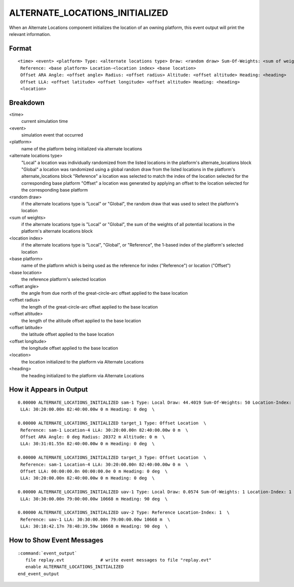 .. ****************************************************************************
.. CUI
..
.. The Advanced Framework for Simulation, Integration, and Modeling (AFSIM)
..
.. The use, dissemination or disclosure of data in this file is subject to
.. limitation or restriction. See accompanying README and LICENSE for details.
.. ****************************************************************************

.. _ALTERNATE_LOCATIONS_INITIALIZED:

ALTERNATE_LOCATIONS_INITIALIZED
-------------------------------

When an Alternate Locations component initializes the location of an owning platform, this event output will print the relevant information.

Format
======

::

 <time> <event> <platform> Type: <alternate locations type> Draw: <random draw> Sum-Of-Weights: <sum of weights> Location-Index: <location index>
  Reference: <base platform> Location-<location index> <base location>
  Offset ARA Angle: <offset angle> Radius: <offset radius> Altitude: <offset altitude> Heading: <heading>
  Offset LLA: <offset latitude> <offset longitude> <offset altitude> Heading: <heading>
  <location>

Breakdown
=========

<time>
    current simulation time
<event>
    simulation event that occurred
<platform>
    name of the platform being initialized via alternate locations
<alternate locations type>
    "Local"  a location was individually randomized from the listed locations in the platform's alternate_locations block
    "Global"  a location was randomized using a global random draw from the listed locations in the platform's alternate_locations block
    "Reference"  a location was selected to match the index of the location selected for the corresponding base platform
    "Offset"  a location was generated by applying an offset to the location selected for the corresponding base platform
<random draw>
    if the alternate locations type is "Local" or "Global", the random draw that was used to select the platform's location
<sum of weights>
    if the alternate locations type is "Local" or "Global", the sum of the weights of all potential locations in the platform's alternate locations block
<location index>
    if the alternate locations type is "Local", "Global", or "Reference", the 1-based index of the platform's selected location
<base platform>
    name of the platform which is being used as the reference for index ("Reference") or location ("Offset")
<base location>
    the reference platform's selected location
<offset angle>
    the angle from due north of the great-circle-arc offset applied to the base location
<offset radius>
    the length of the great-circle-arc offset applied to the base location
<offset altitude>
    the length of the altitude offset applied to the base location
<offset latitude>
    the latitude offset applied to the base location
<offset longitude>
    the longitude offset applied to the base location
<location>
    the location initialized to the platform via Alternate Locations
<heading>
    the heading initialized to the platform via Alternate Locations

How it Appears in Output
========================

::

 0.00000 ALTERNATE_LOCATIONS_INITIALIZED sam-1 Type: Local Draw: 44.4019 Sum-Of-Weights: 50 Location-Index: 4  \
  LLA: 30:20:00.00n 82:40:00.00w 0 m Heading: 0 deg  \

 0.00000 ALTERNATE_LOCATIONS_INITIALIZED target_1 Type: Offset Location  \
  Reference: sam-1 Location-4 LLA: 30:20:00.00n 82:40:00.00w 0 m  \
  Offset ARA Angle: 0 deg Radius: 20372 m Altitude: 0 m  \
  LLA: 30:31:01.55n 82:40:00.00w 0 m Heading: 0 deg  \

 0.00000 ALTERNATE_LOCATIONS_INITIALIZED target_3 Type: Offset Location  \
  Reference: sam-1 Location-4 LLA: 30:20:00.00n 82:40:00.00w 0 m  \
  Offset LLA: 00:00:00.0n 00:00:00.0e 0 m Heading: 0 deg  \
  LLA: 30:20:00.00n 82:40:00.00w 0 m Heading: 0 deg  \

 0.00000 ALTERNATE_LOCATIONS_INITIALIZED uav-1 Type: Local Draw: 0.0574 Sum-Of-Weights: 1 Location-Index: 1  \
  LLA: 30:30:00.00n 79:00:00.00w 10668 m Heading: 90 deg  \
 
 0.00000 ALTERNATE_LOCATIONS_INITIALIZED uav-2 Type: Reference Location-Index: 1  \
  Reference: uav-1 LLA: 30:30:00.00n 79:00:00.00w 10668 m  \
  LLA: 30:18:42.17n 78:48:39.59w 10668 m Heading: 90 deg  \

How to Show Event Messages
==========================

.. parsed-literal::

  :command:`event_output`
     file replay.evt              # write event messages to file "replay.evt"
     enable ALTERNATE_LOCATIONS_INITIALIZED
  end_event_output
